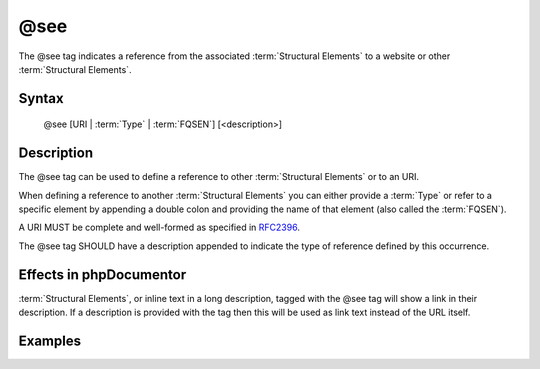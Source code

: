 @see
====

The @see tag indicates a reference from the associated
:term:`Structural Elements` to a website or other :term:`Structural Elements`.

Syntax
------

    @see [URI | :term:`Type` | :term:`FQSEN`] [<description>]

Description
-----------

The @see tag can be used to define a reference to other
:term:`Structural Elements` or to an URI.

When defining a reference to another :term:`Structural Elements` you can either
provide a :term:`Type` or refer to a specific element by appending a double colon
and providing the name of that element (also called the :term:`FQSEN`).

A URI MUST be complete and well-formed as specified in
`RFC2396 <http://www.ietf.org/rfc/rfc2396.txt>`_.

The @see tag SHOULD have a description appended to indicate the type of
reference defined by this occurrence.

Effects in phpDocumentor
------------------------

:term:`Structural Elements`, or inline text in a long description, tagged with
the @see tag will show a link in their description. If a description is
provided with the tag then this will be used as link text instead of the URL
itself.

Examples
--------

.. code-block:: php
   :linenos:

    /**
     * @see http://example.com/my/bar Documentation of Foo.
     * @see MyClass::$items           for the property whose items are counted
     * @see MyClass::setItems()       to set the items for this collection.
     *
     * @return integer Indicates the number of items.
     */
    function count()
    {
        <...>
    }
